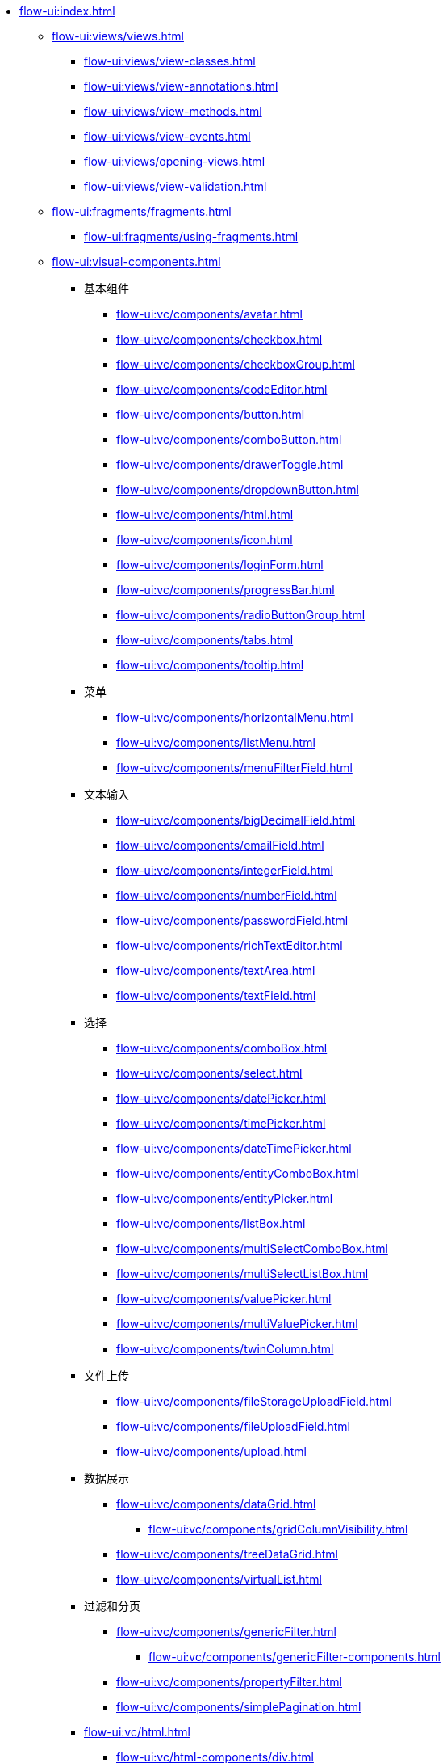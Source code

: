 * xref:flow-ui:index.adoc[]
** xref:flow-ui:views/views.adoc[]
*** xref:flow-ui:views/view-classes.adoc[]
*** xref:flow-ui:views/view-annotations.adoc[]
*** xref:flow-ui:views/view-methods.adoc[]
*** xref:flow-ui:views/view-events.adoc[]
*** xref:flow-ui:views/opening-views.adoc[]
*** xref:flow-ui:views/view-validation.adoc[]
** xref:flow-ui:fragments/fragments.adoc[]
*** xref:flow-ui:fragments/using-fragments.adoc[]

** xref:flow-ui:visual-components.adoc[]
*** 基本组件
**** xref:flow-ui:vc/components/avatar.adoc[]
**** xref:flow-ui:vc/components/checkbox.adoc[]
**** xref:flow-ui:vc/components/checkboxGroup.adoc[]
**** xref:flow-ui:vc/components/codeEditor.adoc[]
**** xref:flow-ui:vc/components/button.adoc[]
**** xref:flow-ui:vc/components/comboButton.adoc[]
**** xref:flow-ui:vc/components/drawerToggle.adoc[]
**** xref:flow-ui:vc/components/dropdownButton.adoc[]
**** xref:flow-ui:vc/components/html.adoc[]
**** xref:flow-ui:vc/components/icon.adoc[]
**** xref:flow-ui:vc/components/loginForm.adoc[]
**** xref:flow-ui:vc/components/progressBar.adoc[]
**** xref:flow-ui:vc/components/radioButtonGroup.adoc[]
**** xref:flow-ui:vc/components/tabs.adoc[]
**** xref:flow-ui:vc/components/tooltip.adoc[]
*** 菜单
**** xref:flow-ui:vc/components/horizontalMenu.adoc[]
**** xref:flow-ui:vc/components/listMenu.adoc[]
**** xref:flow-ui:vc/components/menuFilterField.adoc[]
*** 文本输入
**** xref:flow-ui:vc/components/bigDecimalField.adoc[]
**** xref:flow-ui:vc/components/emailField.adoc[]
**** xref:flow-ui:vc/components/integerField.adoc[]
**** xref:flow-ui:vc/components/numberField.adoc[]
**** xref:flow-ui:vc/components/passwordField.adoc[]
**** xref:flow-ui:vc/components/richTextEditor.adoc[]
**** xref:flow-ui:vc/components/textArea.adoc[]
**** xref:flow-ui:vc/components/textField.adoc[]
*** 选择
**** xref:flow-ui:vc/components/comboBox.adoc[]
**** xref:flow-ui:vc/components/select.adoc[]
**** xref:flow-ui:vc/components/datePicker.adoc[]
**** xref:flow-ui:vc/components/timePicker.adoc[]
**** xref:flow-ui:vc/components/dateTimePicker.adoc[]
**** xref:flow-ui:vc/components/entityComboBox.adoc[]
**** xref:flow-ui:vc/components/entityPicker.adoc[]
**** xref:flow-ui:vc/components/listBox.adoc[]
**** xref:flow-ui:vc/components/multiSelectComboBox.adoc[]
**** xref:flow-ui:vc/components/multiSelectListBox.adoc[]
**** xref:flow-ui:vc/components/valuePicker.adoc[]
**** xref:flow-ui:vc/components/multiValuePicker.adoc[]
**** xref:flow-ui:vc/components/twinColumn.adoc[]
*** 文件上传
**** xref:flow-ui:vc/components/fileStorageUploadField.adoc[]
**** xref:flow-ui:vc/components/fileUploadField.adoc[]
**** xref:flow-ui:vc/components/upload.adoc[]
*** 数据展示
**** xref:flow-ui:vc/components/dataGrid.adoc[]
***** xref:flow-ui:vc/components/gridColumnVisibility.adoc[]
**** xref:flow-ui:vc/components/treeDataGrid.adoc[]
**** xref:flow-ui:vc/components/virtualList.adoc[]
*** 过滤和分页
**** xref:flow-ui:vc/components/genericFilter.adoc[]
***** xref:flow-ui:vc/components/genericFilter-components.adoc[]
**** xref:flow-ui:vc/components/propertyFilter.adoc[]
**** xref:flow-ui:vc/components/simplePagination.adoc[]
*** xref:flow-ui:vc/html.adoc[]
**** xref:flow-ui:vc/html-components/div.adoc[]
**** xref:flow-ui:vc/html-components/h1-h6.adoc[]
**** xref:flow-ui:vc/html-components/image.adoc[]
**** xref:flow-ui:vc/html-components/nativeLabel.adoc[]
**** xref:flow-ui:vc/html-components/span.adoc[]

*** xref:flow-ui:vc/layouts.adoc[]
**** xref:flow-ui:vc/layouts/accordion.adoc[]
**** xref:flow-ui:vc/layouts/details.adoc[]
**** xref:flow-ui:vc/layouts/flexLayout.adoc[]
**** xref:flow-ui:vc/layouts/formLayout.adoc[]
**** xref:flow-ui:vc/layouts/hbox.adoc[]
**** xref:flow-ui:vc/layouts/initialLayout.adoc[]
**** xref:flow-ui:vc/layouts/split.adoc[]
**** xref:flow-ui:vc/layouts/scroller.adoc[]
**** xref:flow-ui:vc/layouts/tabSheet.adoc[]
**** xref:flow-ui:vc/layouts/vbox.adoc[]

*** xref:flow-ui:vc/miscellaneous.adoc[]
**** xref:flow-ui:vc/miscellaneous/formatter.adoc[]
**** xref:flow-ui:vc/miscellaneous/validator.adoc[]
**** xref:flow-ui:vc/miscellaneous/prefix-suffix.adoc[]
*** xref:flow-ui:vc/common-attributes.adoc[]
*** xref:flow-ui:vc/common-handlers.adoc[]
*** xref:flow-ui:vc/layout-rules.adoc[]
*** xref:flow-ui:vc/creating-components/creating-components.adoc[]
**** xref:flow-ui:vc/creating-components/using-element-api.adoc[]
**** xref:flow-ui:vc/creating-components/composite-component.adoc[]
**** xref:flow-ui:vc/creating-components/js-component.adoc[]
**** xref:flow-ui:vc/creating-components/creating-web-component.adoc[]
**** xref:flow-ui:vc/creating-components/vaadin-addon.adoc[]
**** xref:flow-ui:vc/creating-components/integrating-into-jmix-ui.adoc[]

** xref:flow-ui:data-components.adoc[]
*** xref:flow-ui:data/data-containers.adoc[]
**** xref:flow-ui:data/instance-container.adoc[]
**** xref:flow-ui:data/collection-container.adoc[]
**** xref:flow-ui:data/property-containers.adoc[]
**** xref:flow-ui:data/key-value-containers.adoc[]
*** xref:flow-ui:data/data-loaders.adoc[]
*** xref:flow-ui:data/data-context.adoc[]
*** xref:flow-ui:data/data-examples.adoc[]

** xref:flow-ui:actions.adoc[]
*** xref:flow-ui:actions/declarative-actions.adoc[]
*** xref:flow-ui:actions/standard-actions.adoc[]
**** xref:flow-ui:actions/view-actions.adoc[]
**** xref:flow-ui:actions/list-actions.adoc[]
**** xref:flow-ui:actions/entity-picker-actions.adoc[]
**** xref:flow-ui:actions/value-picker-actions.adoc[]
*** xref:flow-ui:actions/custom-action-type.adoc[]

** xref:flow-ui:facets.adoc[]
*** xref:flow-ui:facets/dataLoadCoordinator.adoc[]
*** xref:flow-ui:facets/settings.adoc[]
*** xref:flow-ui:facets/timer.adoc[]
*** xref:flow-ui:facets/urlQueryParameters.adoc[]

** xref:flow-ui:notifications.adoc[]
** xref:flow-ui:dialogs.adoc[]
** xref:flow-ui:background-tasks.adoc[]
** xref:flow-ui:ui-events.adoc[]
** xref:flow-ui:menu-config.adoc[]
** xref:flow-ui:exception-handlers.adoc[]
** xref:flow-ui:themes/themes.adoc[]
*** xref:flow-ui:themes/styling-ui-components.adoc[]
** xref:flow-ui:ui-properties.adoc[]
